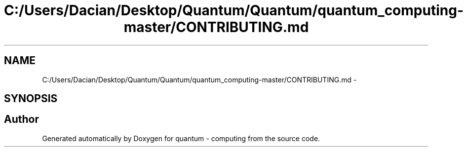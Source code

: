 .TH "C:/Users/Dacian/Desktop/Quantum/Quantum/quantum_computing-master/CONTRIBUTING.md" 3 "Wed Nov 23 2016" "quantum - computing" \" -*- nroff -*-
.ad l
.nh
.SH NAME
C:/Users/Dacian/Desktop/Quantum/Quantum/quantum_computing-master/CONTRIBUTING.md \- 
.SH SYNOPSIS
.br
.PP
.SH "Author"
.PP 
Generated automatically by Doxygen for quantum - computing from the source code\&.

